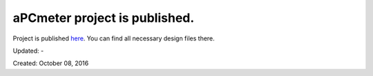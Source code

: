 .. _page_blog_20161018_apcmeter:

aPCmeter project is published.
==============================

Project is published `here <http://www.alperyazar.com/r/aPCmeter>`__. You can find all necessary design files there.

Updated: -

Created: October 08, 2016

